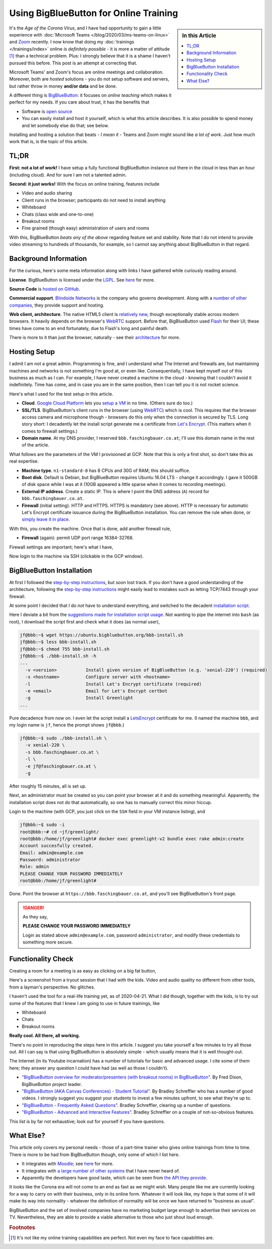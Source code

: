 .. post:: 2020-04-19
   :category: training, linux
   :language: en

.. meta::
   :description: Using BigBlueButton for Online Training
   :keywords: online, training, linux, video, conference, virtual,
              classroom, remote, big blue button, BigBlueButton

Using BigBlueButton for Online Training
=======================================

.. sidebar:: In this Article

   .. contents::
      :local:

It's the *Age of the Corona Virus*, and I have had opportunity to gain
a little experience with :doc:`Microsoft Teams
</blog/2020/03/ms-teams-on-linux>` and `Zoom <https://zoom.us/>`__
recently. I now know that doing my :doc:`trainings </trainings/index>`
online *is definitely possible* - it is more a matter of attitude
[#need_attitude]_ than a technical problem. Plus: I strongly believe
that it is a shame I haven't pursued this before. This post is an
attempt at correcting that.

Microsoft Teams' and Zoom's focus are online meetings and
collaboration. Moreover, both are *hosted* solutions - you do not
setup software and servers, but rather throw in money **and/or data**
and be done.

A different thing is `BigBlueButton <https://bigbluebutton.org/>`__:
it focuses on *online teaching* which makes it perfect for my
needs. If you care about trust, it has the benefits that

* Software is `open source <https://github.com/bigbluebutton>`__
* You can easily install and host it yourself, which is what this
  article describes. It is also possible to spend money and let
  somebody else do that; see below.

Installing and hosting a solution that beats - *I mean it* - Teams and
Zoom might sound like *a lot of work*. Just how much work that is, is
the topic of this article.

TL;DR
-----

**First: not a lot of work!** I have setup a fully functional
BigBlueButton instance out there in the cloud in less than an hour
(including cloud). And for sure I am not a talented admin.

**Second: it just works!** With the focus on online training, features
include

* Video and audio sharing
* Client runs in the browser; participants do not need to install
  anything
* Whiteboard
* Chats (class wide and one-to-one)
* Breakout rooms
* Fine grained (though easy) administration of users and rooms

With this, BigBlueButton *beats any of the above* regarding feature
set and stability. Note that I do not intend to provide video
streaming to hundreds of thousands, for example, so I cannot say
anything about BigBlueButton in that regard.

Background Information
----------------------

For the curious, here's some meta information along with links I have
gathered while curiously reading around.

**License**. BigBlueButton is licensed under the `LGPL
<http://www.gnu.org/licenses/lgpl.html>`__. See `here
<https://bigbluebutton.org/open-source-license/>`__ for more.

**Source Code** is `hosted on GitHub
<https://github.com/bigbluebutton>`__.

**Commercial support**. `Blindside Networks
<https://blindsidenetworks.com/>`__ is the company who governs
development. Along with a `number of other companies
<https://bigbluebutton.org/commercial-support/>`__, they provide
support and hosting.

**Web client, architecture**. The native HTML5 client is `relatively
new
<https://blindsidenetworks.com/2019/03/15/html5-client-is-coming/>`__,
though exceptionally stable across modern browsers. It heavily depends
on the browser's `WebRTC <https://webrtc.org/>`__ support. Before
that, BigBlueButton used `Flash
<https://en.wikipedia.org/wiki/Adobe_Flash>`__ for their UI; these
times have come to an end fortunately, due to Flash's long and painful
death.

There is more to it than just the browser, naturally - see their
`architecture
<https://docs.bigbluebutton.org/2.2/architecture.html>`__ for more.


Hosting Setup
-------------

I admit I am not a great admin. Programming is fine, and I understand
what The Internet and firewalls are, but maintaining machines and
networks is not something I'm good at, or even like. Consequentially,
I have kept myself out of this business as much as I can. For example,
I have never created a machine in the cloud - knowing that I couldn't
avoid it indefinitely. Time has come, and in case you are in the same
position, then I can tell you it is not rocket science.

Here's what I used for the test setup in this article.

* **Cloud**. `Google Cloud Platform
  <https://cloud.google.com/gcp/getting-started>`__ lets you `setup a
  VM <https://cloud.google.com/compute/docs/quickstart-linux>`__ in no
  time. (Others sure do too.)
* **SSL/TLS**. BigBlueButton's client runs in the browser (using
  `WebRTC <https://webrtc.org/>`__) which is cool. This requires that
  the browser access camera and microphone though - browsers do this
  only when the connection is secured by TLS. Long story short: I
  decadently let the install script generate me a certificate from
  `Let's Encrypt <https://letsencrypt.org/>`__. (This matters when it
  comes to firewall settings.)
* **Domain name**. At my DNS provider, I reserved
  ``bbb.faschingbauer.co.at``; I'll use this domain name in the rest
  of the article.

What follows are the parameters of the VM I provisioned at GCP. Note
that this is only a first shot, so don't take this as real expertise.

* **Machine type**. ``n1-standard-8`` has 8 CPUs and 30G of RAM; this
  should suffice.
* **Boot disk**. Default is Debian, but BigBlueButton requires Ubuntu
  16.04 LTS - change it accordingly. I gave it 500GB of disk space while
  I was at it (10GB appeared a little sparse when it comes to recording
  meetings).
* **External IP address**. Create a static IP. This is where I point
  the DNS address (``A``) record for ``bbb.faschingbauer.co.at``.
* **Firewall** (initial setting). HTTP and HTTPS. HTTPS is mandatory
  (see above). HTTP is necessary for automatic Let's Encrypt
  certificate issuance during the BigBlueButton installation. You can
  remove the rule when done, or `simply leave it in place
  <https://letsencrypt.org/docs/allow-port-80/>`__.

With this, you create the machine. Once that is done, add another
firewall rule,

* **Firewall** (again): permit UDP port range 16384-32768.

Firewall settings are important; here's what I have,

.. image:: gcp-firewall.png

Now login to the machine via SSH (clickable in the GCP window).

BigBlueButton Installation
--------------------------

At first I followed the `step-by-step instructions
<https://docs.bigbluebutton.org/2.2/install.html#step-by-step>`__, but
soon lost track. If you don't have a good understanding of the
architecture, following the `step-by-step instructions
<https://docs.bigbluebutton.org/2.2/install.html#step-by-step>`__
might easily lead to mistakes such as letting TCP/7443 through your
firewall.

At some point I decided that I do *not* have to understand everything,
and switched to the decadent `installation script
<https://github.com/bigbluebutton/bbb-install>`__.

Here I deviate a bit from the `suggestions made for installation
script usage <https://github.com/bigbluebutton/bbb-install>`__. Not
wanting to pipe the internet into ``bash`` (as root), I download the
script first and check what it does (as normal user),

.. code-block:: console

   jf@bbb:~$ wget https://ubuntu.bigbluebutton.org/bbb-install.sh
   jf@bbb:~$ less bbb-install.sh
   jf@bbb:~$ chmod 755 bbb-install.sh
   jf@bbb:~$ ./bbb-install.sh -h
   ...
     -v <version>           Install given version of BigBlueButton (e.g. 'xenial-220') (required)
     -s <hostname>          Configure server with <hostname>
     -l                     Install Let's Encrypt certificate (required)
     -e <email>             Email for Let's Encrypt certbot
     -g                     Install Greenlight
   ...
  
Pure decadence from now on. I even let the script install a
`LetsEncrypt <https://letsencrypt.org/>`__ certificate for me. (I
named the machine ``bbb``, and my login name is ``jf``, hence the
prompt shows ``jf@bbb``.)

.. code-block:: console

   jf@bbb:~$ sudo ./bbb-install.sh \
     -v xenial-220 \
     -s bbb.faschingbauer.co.at \
     -l \
     -e jf@faschingbauer.co.at \
     -g

After roughly 15 minutes, all is set up.

Next, an administrator must be created so you can point your browser
at it and do something meaningful. Apparently, the installation script
does not do that automatically, so one has to manually correct this
minor hiccup.

Login to the machine (with GCP, you just click on the ``SSH`` field in
your VM instance listing), and

.. code-block:: console

   jf@bbb:~$ sudo -i
   root@bbb:~# cd ~jf/greenlight/
   root@bbb:/home/jf/greenlight# docker exec greenlight-v2 bundle exec rake admin:create
   Account succesfully created.
   Email: admin@example.com
   Password: administrator
   Role: admin
   PLEASE CHANGE YOUR PASSWORD IMMEDIATELY
   root@bbb:/home/jf/greenlight# 
   
Done. Point the browser at ``https://bbb.faschingbauer.co.at``, and you'll see BigBlueButton's front page.

.. image:: bbb-front.jpg
   :scale: 80%
 
.. danger::

   As they say,

   **PLEASE CHANGE YOUR PASSWORD IMMEDIATELY**

   Login as stated above ``admin@example.com``, password
   ``administrator``, and modify these credentials to something more
   secure.

Functionality Check
-------------------

Creating a room for a meeting is as easy as clicking on a big fat
button,

.. image:: bbb-room-create.png
   :scale: 120%

Here's a screenshot from a tryout session that I had with the
kids. Video and audio quality no different from other tools, from a
layman's perspective. No glitches.

.. image:: bbb-family.jpg
   :scale: 70%

I haven't used the tool for a real-life training yet, as of
2020-04-21. What I did though, together with the kids, is to try out
some of the features that I knew I am going to use in future
trainings, like

* Whiteboard
* Chats
* Breakout rooms

**Really cool. All there, all working.**

There's no point in reproducing the steps here in this article. I
suggest you take yourself a few minutes to try all those out. All I
can say is that using BigBlueButton is absolutely simple - which
usually means that it is well thought-out.

The Internet (in its Youtube incarnation) has a number of tutorials
for basic and advanced usage. I cite some of them here; they answer
any question I could have had (as well as those I couldn't).

* `"BigBlueButton overview for moderator/presenters (with breakout
  rooms) in BigBlueButton"
  <https://www.youtube.com/watch?v=Q2tG2SS4gXA>`__. By Fred Dixon,
  BigBlueButton project leader.
* `"BigBlueButton (AKA Canvas Conferences) - Student Tutorial"
  <https://www.youtube.com/watch?v=9WGrVCNvNuY>`__. By Bradley
  Schreffler who has a number of good videos. I strongly suggest you
  suggest your students to invest a few minutes upfront, to see what
  they're up to.
* `"BigBlueButton - Frequently Asked Questions"
  <https://www.youtube.com/watch?v=C6GtSQ30Voo>`__. Bradley
  Schreffler, clearing up a number of questions.
* `"BigBlueButton - Advanced and Interactive Features"
  <https://www.youtube.com/watch?v=oHxJ2YuNfxk>`__. Bradley Schreffler
  on a couple of not-so-obvious features.

This list is by far not exhaustive; look out for yourself if you have
questions.

What Else?
----------

This article only covers my personal needs - those of a part-time
trainer who gives online trainings from time to time. There is more to
be had from BigBlueButton though, only some of which I list here.

* It integrates with `Moodle <https://moodle.org/>`__; see `here
  <https://moodle.com/certified-integrations/bigbluebutton/>`__ for
  more.
* It integrates with `a large number of other systems
  <https://bigbluebutton.org/integrations/>`__ that I have never heard
  of.
* Apparently the developers have good taste, which can be seen from
  `the API they provide
  <https://docs.bigbluebutton.org/dev/api.html>`__.

It looks like the Corona era will not come to an end as fast as we
might wish. Many people like me are currently looking for a way to
carry on with their business, only in its online form. Whatever it
will look like, my hope is that some of it will make its way into
normality - whatever the definition of normality will be once we have
returned to "business as usual".

BigBlueButton and the set of involved companies have no marketing
budget large enough to advertise their services on TV. Nevertheless,
they are able to provide a viable alternative to those who just shout
loud enough.

.. rubric:: Footnotes

.. [#need_attitude] It's not like my online training capabilities are
                    perfect. Not even my face to face capabilities
                    are.
		    
